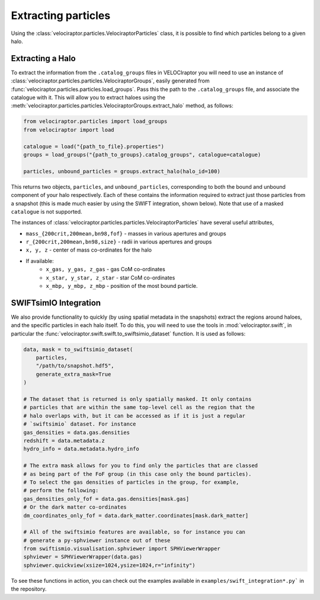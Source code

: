 Extracting particles
====================

Using the :class:`velociraptor.particles.VelociraptorParticles` class, it is
possible to find which particles belong to a given halo.

Extracting a Halo
-----------------

To extract the information from the ``.catalog_groups`` files in VELOCIraptor
you will need to use an instance of
:class:`velociraptor.particles.particles.VelociraptorGroups`, easily
generated from :func:`velociraptor.particles.particles.load_groups`. Pass
this the path to the ``.catalog_groups`` file, and associate the catalogue
with it. This will allow you to extract haloes using the
:meth:`velociraptor.particles.particles.VelociraptorGroups.extract_halo`
method, as follows:

.. code-block:: python

   from velociraptor.particles import load_groups
   from velociraptor import load

   catalogue = load("{path_to_file}.properties")
   groups = load_groups("{path_to_groups}.catalog_groups", catalogue=catalogue)

   particles, unbound_particles = groups.extract_halo(halo_id=100)


This returns two objects, ``particles``, and ``unbound_particles``,
corresponding to both the bound and unbound component of your halo
respectively. Each of these contains the information required to extract just
those particles from a snapshot (this is made much easier by using the SWIFT
integration, shown below). Note that use of a masked ``catalogue`` is not
supported.

The instances of
:class:`velociraptor.particles.particles.VelociraptorParticles` have several
useful attributes,

+ ``mass_{200crit,200mean,bn98,fof}`` - masses in various apertures and groups
+ ``r_{200crit,200mean,bn98,size}`` - radii in various apertures and groups
+ ``x, y, z`` - center of mass co-ordinates for the halo
+ If available:
   - ``x_gas, y_gas, z_gas`` - gas CoM co-ordinates
   - ``x_star, y_star, z_star`` - star CoM co-ordinates
   - ``x_mbp, y_mbp, z_mbp`` - position of the most bound particle.


SWIFTsimIO Integration
----------------------

We also provide functionality to quickly (by using spatial metadata in the
snapshots) extract the regions around haloes, and the specific particles in
each halo itself. To do this, you will need to use the tools in
:mod:`velociraptor.swift`, in particular the
:func:`velociraptor.swift.swift.to_swiftsimio_dataset` function. It is used as
follows:

.. code-block:: python

   data, mask = to_swiftsimio_dataset(
       particles,
       "/path/to/snapshot.hdf5",
       generate_extra_mask=True
   )

   # The dataset that is returned is only spatially masked. It only contains
   # particles that are within the same top-level cell as the region that the
   # halo overlaps with, but it can be accessed as if it is just a regular
   # `swiftsimio` dataset. For instance
   gas_densities = data.gas.densities
   redshift = data.metadata.z
   hydro_info = data.metadata.hydro_info

   # The extra mask allows for you to find only the particles that are classed
   # as being part of the FoF group (in this case only the bound particles).
   # To select the gas densities of particles in the group, for example,
   # perform the following:
   gas_densities_only_fof = data.gas.densities[mask.gas]
   # Or the dark matter co-ordinates
   dm_coordinates_only_fof = data.dark_matter.coordinates[mask.dark_matter]

   # All of the swiftsimio features are available, so for instance you can
   # generate a py-sphviewer instance out of these
   from swiftismio.visualisation.sphviewer import SPHViewerWrapper
   sphviewer = SPHViewerWrapper(data.gas)
   sphviewer.quickview(xsize=1024,ysize=1024,r="infinity")


To see these functions in action, you can check out the examples available in
``examples/swift_integration*.py``` in the repository.
